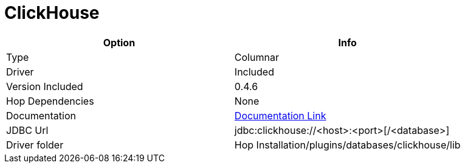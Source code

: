 ////
Licensed to the Apache Software Foundation (ASF) under one
or more contributor license agreements.  See the NOTICE file
distributed with this work for additional information
regarding copyright ownership.  The ASF licenses this file
to you under the Apache License, Version 2.0 (the
"License"); you may not use this file except in compliance
with the License.  You may obtain a copy of the License at
  http://www.apache.org/licenses/LICENSE-2.0
Unless required by applicable law or agreed to in writing,
software distributed under the License is distributed on an
"AS IS" BASIS, WITHOUT WARRANTIES OR CONDITIONS OF ANY
KIND, either express or implied.  See the License for the
specific language governing permissions and limitations
under the License.
////
[[database-plugins-clickhouse]]
:documentationPath: /database/databases/
:language: en_US

= ClickHouse

[cols="2*",options="header"]
|===
| Option | Info
|Type | Columnar
|Driver | Included
|Version Included | 0.4.6
|Hop Dependencies | None
|Documentation | https://github.com/blynkkk/clickhouse4j[Documentation Link]
|JDBC Url | jdbc:clickhouse://<host>:<port>[/<database>]
|Driver folder | Hop Installation/plugins/databases/clickhouse/lib
|===
